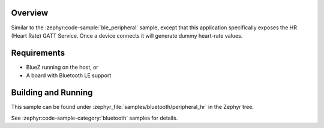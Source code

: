 .. zephyr:code-sample:: ble_peripheral_hr
   :name: Heart-rate Monitor (Peripheral)
   :relevant-api: bt_hrs bt_bas bluetooth

   Expose a Heart Rate (HR) GATT Service generating dummy heart-rate values.

Overview
********

Similar to the :zephyr:code-sample:`ble_peripheral` sample, except that this
application specifically exposes the HR (Heart Rate) GATT Service. Once a device
connects it will generate dummy heart-rate values.


Requirements
************

* BlueZ running on the host, or
* A board with Bluetooth LE support

Building and Running
********************

This sample can be found under :zephyr_file:`samples/bluetooth/peripheral_hr` in the
Zephyr tree.

See :zephyr:code-sample-category:`bluetooth` samples for details.
